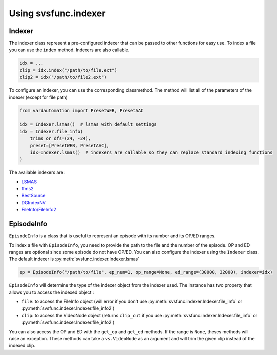 Using svsfunc.indexer
=====================

Indexer
-------

The indexer class represent a pre-configured indexer that can be passed to other functions for easy use.
To index a file you can use the ``index`` method. Indexers are also callable.

.. code:: python

    idx = ...
    clip = idx.index("/path/to/file.ext")
    clip2 = idx("/path/to/file2.ext")


To configure an indexer, you can use the corresponding classmethod. The method will list all of the parameters of the indexer (except for file path)

.. code:: python

    from vardautomation import PresetWEB, PresetAAC

    idx = Indexer.lsmas()  # lsmas with default settings
    idx = Indexer.file_info(
        trims_or_dfs=(24, -24),
        preset=[PresetWEB, PresetAAC],
        idx=Indexer.lsmas()  # indexers are callable so they can replace standard indexing functions
    )

The available indexers are :

* `LSMAS <https://github.com/AkarinVS/L-SMASH-Works>`_
* `ffms2 <https://github.com/FFMS/ffms2>`_
* `BestSource <https://github.com/vapoursynth/bestsource>`_
* `DGIndexNV <https://www.rationalqm.us/dgdecnv/dgdecnv.html>`_
* `FileInfo/FileInfo2 <https://github.com/Ichunjo/vardautomation>`_


EpisodeInfo
-----------

``EpisodeInfo`` is a class that is useful to represent an episode with its number and its OP/ED ranges.

To index a file with ``EpisodeInfo``, you need to provide the path to the file and the number of the episode. OP and ED ranges are optional since some episode do not have OP/ED.
You can also configure the indexer using the ``Indexer`` class. The default indexer is :py:meth:`svsfunc.indexer.Indexer.lsmas`

.. code:: python

    ep = EpisodeInfo("/path/to/file", ep_num=1, op_range=None, ed_range=(30000, 32000), indexer=idx)

``EpisodeInfo`` will determine the type of the indexer object from the indexer used.
The instance has two property that allows you to access the indexed object : 

* ``file``: to access the FileInfo object (will error if you don't use :py:meth:`svsfunc.indexer.Indexer.file_info` or :py:meth:`svsfunc.indexer.Indexer.file_info2`)

* ``clip``: to access the VideoNode object (returns ``clip_cut`` if you use :py:meth:`svsfunc.indexer.Indexer.file_info` or :py:meth:`svsfunc.indexer.Indexer.file_info2`)

You can also access the OP and ED with the ``get_op`` and ``get_ed`` methods. If the range is ``None``, theses methods will raise an exception.
These methods can take a ``vs.VideoNode`` as an argument and will trim the given clip instead of the indexed clip.